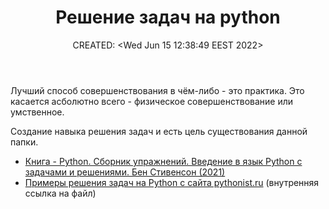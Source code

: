 # -*- mode: org; -*-
#+TITLE: Решение задач на python
#+DESCRIPTION:
#+KEYWORDS:
#+AUTHOR:
#+email:
#+INFOJS_OPT:
#+STARTUP:  content

#+DATE: CREATED: <Wed Jun 15 12:38:49 EEST 2022>
# Time-stamp: <Последнее обновление -- Wednesday June 15 19:49:33 EEST 2022>


Лучший способ совершенствования в чём-либо - это практика. Это касается асболютно всего - физическое
совершенствование или умственное.

Создание навыка решения задач и есть цель существования данной папки.

- [[file:Ben_Stephenson-The_Python_Workbook/README.org][Книга - Python. Сборник упражнений. Введение в язык Python с задачами и решениями. Бен Стивенсон (2021)]]
- [[file:pythonist_ru/README.org][Примеры решения задач на Python с сайта pythonist.ru]] (внутренняя ссылка на файл)
